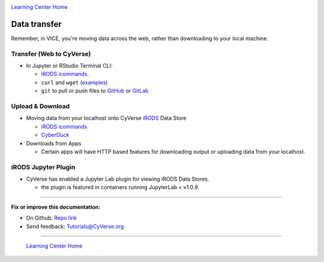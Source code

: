 |CyVerse logo|_

|Home_Icon|_
`Learning Center Home <http://learning.cyverse.org/>`_

**Data transfer**
-----------------

Remember, in VICE, you're moving data across the web, rather than downloading to your local machine.

Transfer (Web to CyVerse)
=========================

- In Jupyter or RStudio Terminal CLI:

  * `iRODS icommands <https://learning.cyverse.org/projects/data_store_guide/en/latest/step2.html>`_.
  * ``curl`` and ``wget`` (`examples <https://daniel.haxx.se/docs/curl-vs-wget.html>`_) 
  * ``git`` to pull or push files to `GitHub <http://github.com/>`_ or `GitLab <https://about.gitlab.com/>`_

Upload & Download
=================

- Moving data from your localhost onto CyVerse `iRODS <https://irods.org/>`_ Data Store

  * `iRODS icommands <https://learning.cyverse.org/projects/data_store_guide/en/latest/step2.html>`_
  * `CyberDuck <https://cyberduck-quickstart.readthedocs.io/en/latest/#>`_

- Downloads from Apps

  * Certain apps will have HTTP based features for downloading output or uploading data from your localhost.

iRODS Jupyter Plugin
====================

- CyVerse has enabled a Jupyter Lab plugin for viewing iRODS Data Stores.
  
  * the plugin is featured in containers running JupyterLab < v1.0.9.

----

**Fix or improve this documentation:**

- On Github: `Repo link <https://github.com/CyVerse-learning-materials/sciapps_guide>`_
- Send feedback: `Tutorials@CyVerse.org <Tutorials@CyVerse.org>`_

----

  |Home_Icon|_
  `Learning Center Home <http://learning.cyverse.org/>`_

.. |CyVerse logo| image:: ./img/cyverse_learning.png
    :width: 500
    :height: 100
.. _CyVerse logo: http://learning.cyverse.org/
.. |Home_Icon| image:: ./img/homeicon.png
    :width: 25
    :height: 25
.. _Home_Icon: http://learning.cyverse.org/
